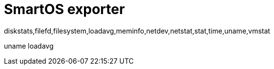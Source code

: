 # SmartOS exporter

diskstats,filefd,filesystem,loadavg,meminfo,netdev,netstat,stat,time,uname,vmstat

uname
loadavg

